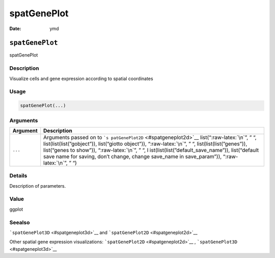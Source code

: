 ============
spatGenePlot
============

:Date: ymd

.. role:: raw-latex(raw)
   :format: latex
..

``spatGenePlot``
================

spatGenePlot

Description
-----------

Visualize cells and gene expression according to spatial coordinates

Usage
-----

.. code:: r

   spatGenePlot(...)

Arguments
---------

+-------------------------------+--------------------------------------+
| Argument                      | Description                          |
+===============================+======================================+
| ``...``                       | Arguments passed on to               |
|                               | ```s                                 |
|                               | patGenePlot2D`` <#spatgeneplot2d>`__ |
|                               | list(“:raw-latex:`\n`”, ” “,         |
|                               | list(list(list(”gobject”)),          |
|                               | list(“giotto object”)),              |
|                               | “:raw-latex:`\n`”, ” “,              |
|                               | list(list(list(”genes”)),            |
|                               | list(“genes to show”)),              |
|                               | “:raw-latex:`\n`”, ” “,              |
|                               | l                                    |
|                               | ist(list(list(”default_save_name”)), |
|                               | list(“default save name for saving,  |
|                               | don’t change, change save_name in    |
|                               | save_param”)), “:raw-latex:`\n`”, ”  |
|                               | “)                                   |
+-------------------------------+--------------------------------------+

Details
-------

Description of parameters.

Value
-----

ggplot

Seealso
-------

```spatGenePlot3D`` <#spatgeneplot3d>`__ and
```spatGenePlot2D`` <#spatgeneplot2d>`__

Other spatial gene expression visualizations:
```spatGenePlot2D`` <#spatgeneplot2d>`__ ,
```spatGenePlot3D`` <#spatgeneplot3d>`__
